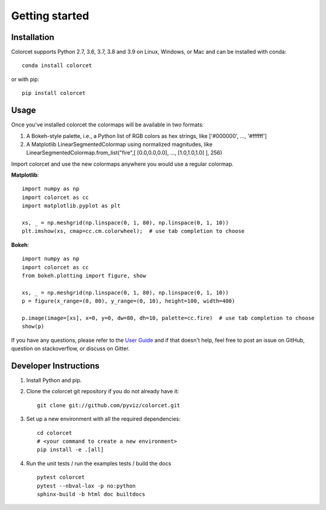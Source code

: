 ***************
Getting started
***************

Installation
------------

Colorcet supports Python 2.7, 3.6, 3.7, 3.8 and 3.9 on Linux, Windows, or Mac
and can be installed with conda::

    conda install colorcet

or with pip::

    pip install colorcet

Usage
-----

Once you've installed colorcet the colormaps will be available
in two formats:

1.  A Bokeh-style palette, i.e., a Python list of RGB colors as hex
    strings, like \['\#000000', ..., '\#ffffff'\]
2.  A Matplotlib LinearSegmentedColormap using normalized magnitudes,
    like LinearSegmentedColormap.from\_list("fire",\[ \[0.0,0.0,0.0\],
    ..., \[1.0,1.0,1.0\] \], 256)

Import colorcet and use the new colormaps anywhere you would use a
regular colormap.

**Matplotlib**::

    import numpy as np
    import colorcet as cc
    import matplotlib.pyplot as plt

    xs, _ = np.meshgrid(np.linspace(0, 1, 80), np.linspace(0, 1, 10))
    plt.imshow(xs, cmap=cc.cm.colorwheel);  # use tab completion to choose

**Bokeh**::

    import numpy as np
    import colorcet as cc
    from bokeh.plotting import figure, show

    xs, _ = np.meshgrid(np.linspace(0, 1, 80), np.linspace(0, 1, 10))
    p = figure(x_range=(0, 80), y_range=(0, 10), height=100, width=400)

    p.image(image=[xs], x=0, y=0, dw=80, dh=10, palette=cc.fire)  # use tab completion to choose
    show(p)

If you have any questions, please refer to the `User Guide <../user_guide/index>`_
and if that doesn't help, feel free to post an issue on GitHub, question on stackoverflow,
or discuss on Gitter.

Developer Instructions
----------------------

1. Install Python and pip.

2. Clone the colorcet git repository if you do not already have it::

    git clone git://github.com/pyviz/colorcet.git

3. Set up a new environment with all the required dependencies::

    cd colorcet
    # <your command to create a new environment>
    pip install -e .[all]

4. Run the unit tests / run the examples tests / build the docs ::

    pytest colorcet
    pytest --nbval-lax -p no:python
    sphinx-build -b html doc builtdocs
